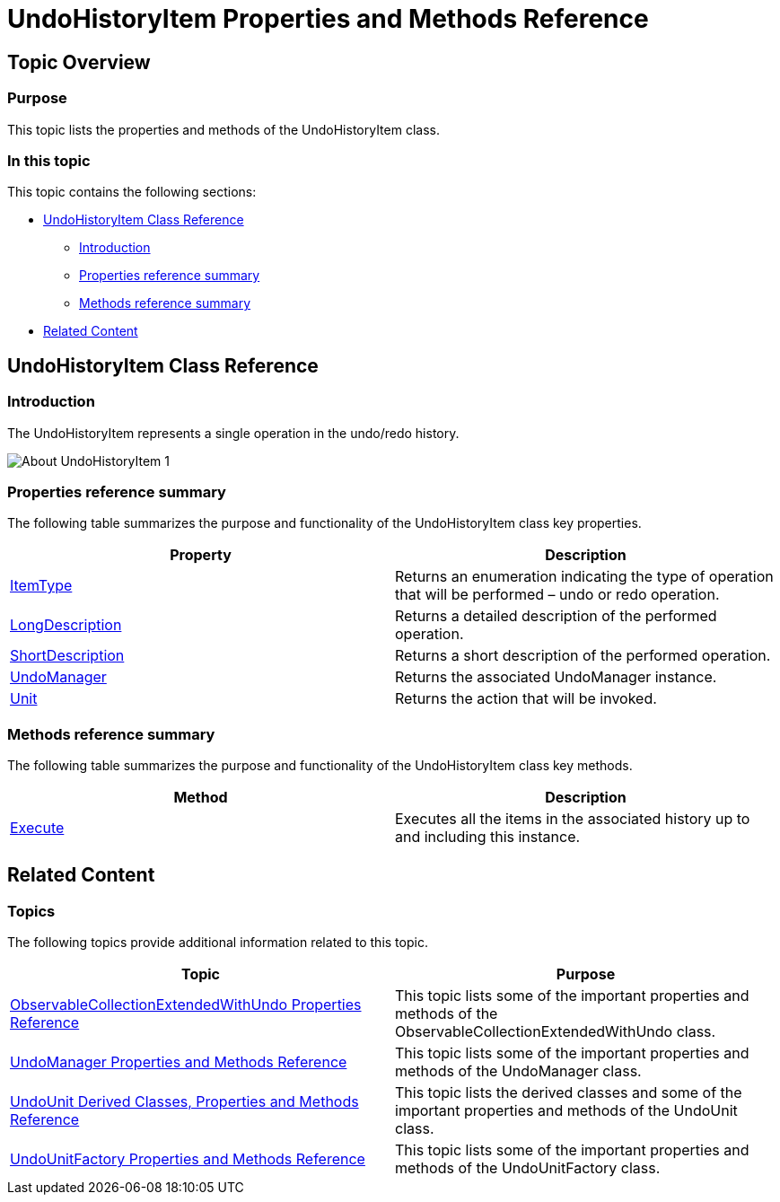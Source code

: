 ﻿////

|metadata|
{
    "name": "undohistoryitem-properties-and-methods-reference",
    "controlName": [],
    "tags": ["API","Editing","Getting Started"],
    "guid": "0de2607c-c88c-4b1a-b928-968702ba17b6",  
    "buildFlags": [],
    "createdOn": "2012-09-06T12:08:35.3540125Z"
}
|metadata|
////

= UndoHistoryItem Properties and Methods Reference

== Topic Overview

=== Purpose

This topic lists the properties and methods of the UndoHistoryItem class.

=== In this topic

This topic contains the following sections:

* <<_Ref320639296, UndoHistoryItem Class Reference >>
** <<_Ref320803258,Introduction>>
** <<_Ref320803264,Properties reference summary>>
** <<_Ref320803269,Methods reference summary>>

* <<_Ref320639300, Related Content >>

[[_Ref320639296]]
== UndoHistoryItem Class Reference

[[_Ref320803258]]

=== Introduction

The UndoHistoryItem represents a single operation in the undo/redo history.

image::images/About_UndoHistoryItem_1.png[]

[[_Ref320803264]]

=== Properties reference summary

The following table summarizes the purpose and functionality of the UndoHistoryItem class key properties.

[options="header", cols="a,a"]
|====
|Property|Description

| link:{ApiPlatform}undo{ApiVersion}~infragistics.undo.undohistoryitem~itemtype.html[ItemType]
|Returns an enumeration indicating the type of operation that will be performed – undo or redo operation.

| link:{ApiPlatform}undo{ApiVersion}~infragistics.undo.undohistoryitem~longdescription.html[LongDescription]
|Returns a detailed description of the performed operation.

| link:{ApiPlatform}undo{ApiVersion}~infragistics.undo.undohistoryitem~shortdescription.html[ShortDescription]
|Returns a short description of the performed operation.

| link:{ApiPlatform}undo{ApiVersion}~infragistics.undo.undohistoryitem~undomanager.html[UndoManager]
|Returns the associated UndoManager instance.

| link:{ApiPlatform}undo{ApiVersion}~infragistics.undo.undohistoryitem~unit.html[Unit]
|Returns the action that will be invoked.

|====

[[_Ref320803269]]

=== Methods reference summary

The following table summarizes the purpose and functionality of the UndoHistoryItem class key methods.

[options="header", cols="a,a"]
|====
|Method|Description

| link:{ApiPlatform}undo{ApiVersion}~infragistics.undo.undohistoryitem~execute.html[Execute]
|Executes all the items in the associated history up to and including this instance.

|====

[[_Ref320639300]]
== Related Content

=== Topics

The following topics provide additional information related to this topic.

[options="header", cols="a,a"]
|====
|Topic|Purpose

| link:observablecollectionextendedwithundo-properties-reference.html[ObservableCollectionExtendedWithUndo Properties Reference]
|This topic lists some of the important properties and methods of the ObservableCollectionExtendedWithUndo class.

| link:undomanager-properties-and-methods-reference.html[UndoManager Properties and Methods Reference]
|This topic lists some of the important properties and methods of the UndoManager class.

| link:undounit-derived-classes-properties-and-methods-reference.html[UndoUnit Derived Classes, Properties and Methods Reference]
|This topic lists the derived classes and some of the important properties and methods of the UndoUnit class.

| link:undounitfactory-properties-and-methods-reference.html[UndoUnitFactory Properties and Methods Reference]
|This topic lists some of the important properties and methods of the UndoUnitFactory class.

|====
